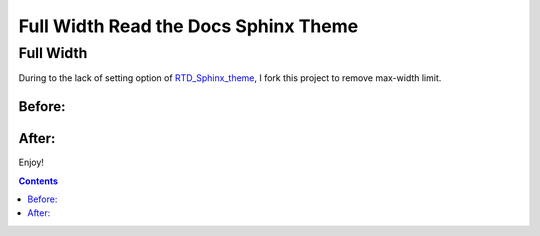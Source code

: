 .. _RTD_Sphinx_theme: https://github.com/rtfd/sphinx_rtd_theme

**************************
Full Width Read the Docs Sphinx Theme
**************************

Full Width
============

During to the lack of setting option of RTD_Sphinx_theme_, I fork this project to remove max-width limit.

Before:
---------
.. image:: before.png
    :width: 100%

After:
---------
.. image:: after.png
    :width: 100%

Enjoy!

.. contents:: 

